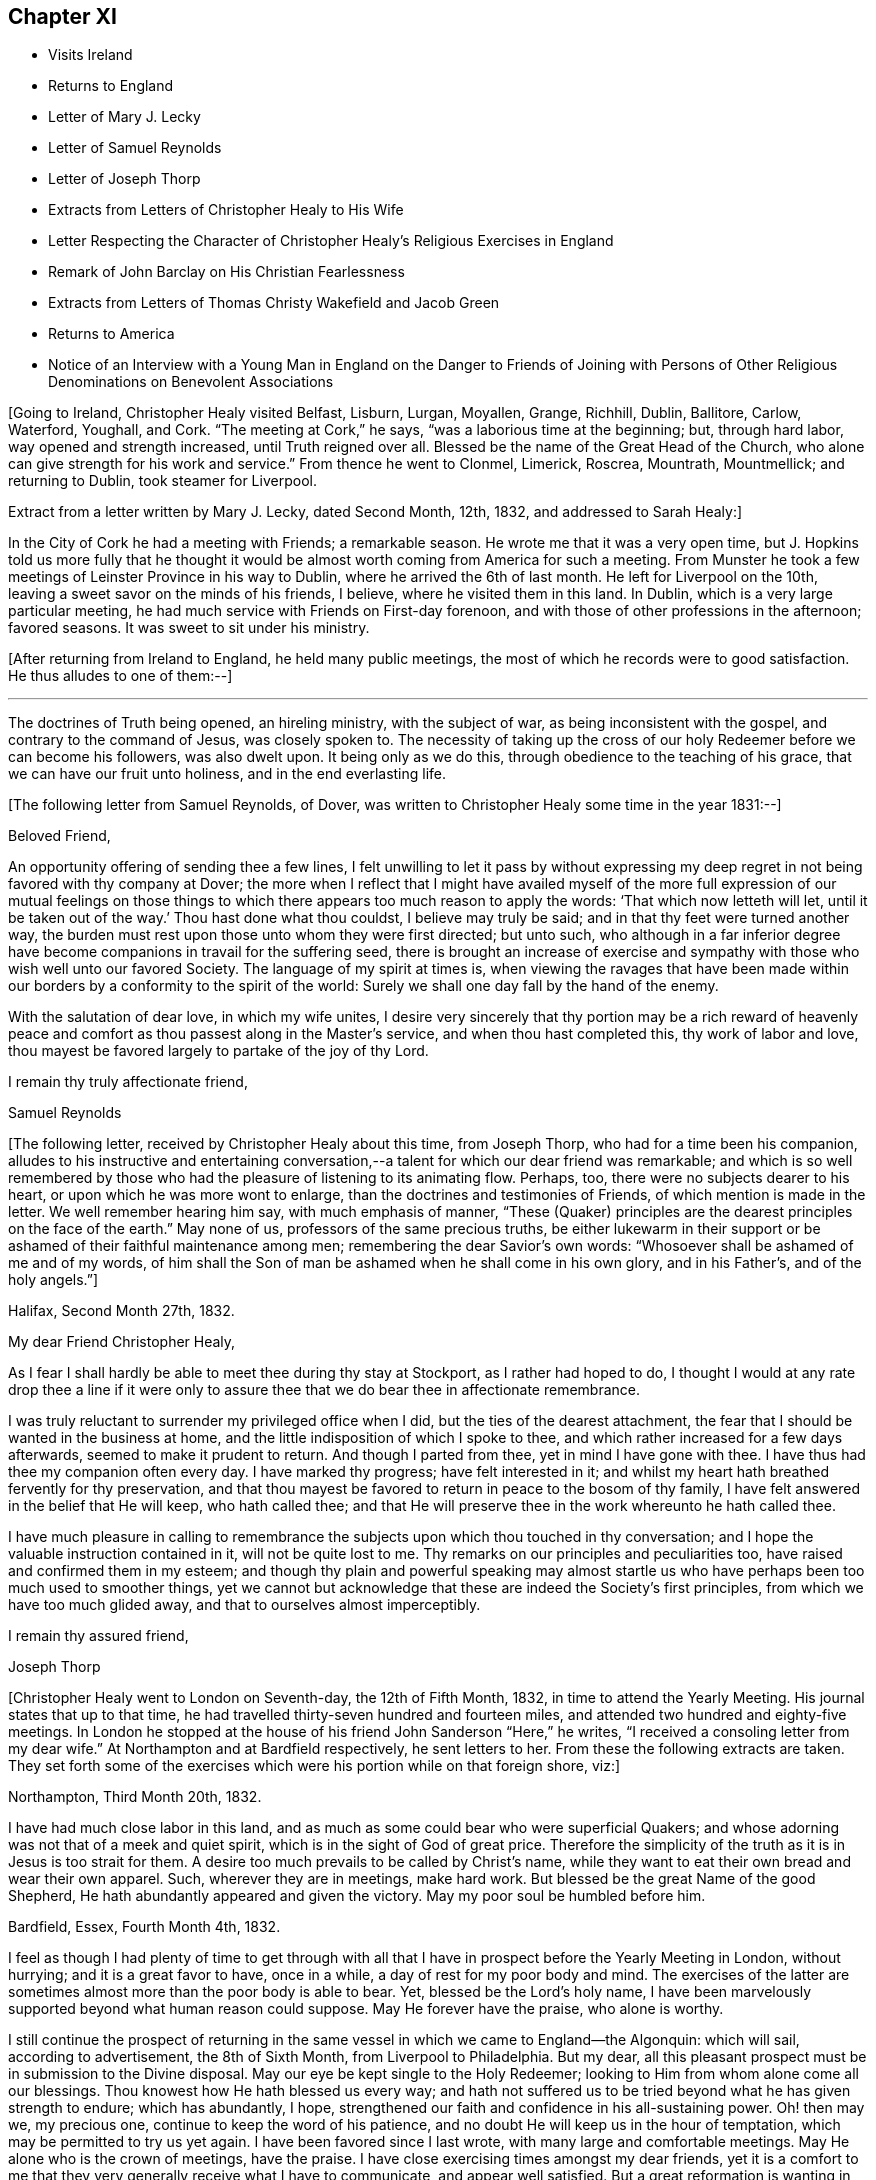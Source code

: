 == Chapter XI

[.chapter-synopsis]
* Visits Ireland
* Returns to England
* Letter of Mary J. Lecky
* Letter of Samuel Reynolds
* Letter of Joseph Thorp
* Extracts from Letters of Christopher Healy to His Wife
* Letter Respecting the Character of Christopher Healy`'s Religious Exercises in England
* Remark of John Barclay on His Christian Fearlessness
* Extracts from Letters of Thomas Christy Wakefield and Jacob Green
* Returns to America
* Notice of an Interview with a Young Man in England on the Danger to Friends of Joining with Persons of Other Religious Denominations on Benevolent Associations

+++[+++Going to Ireland, Christopher Healy visited Belfast, Lisburn, Lurgan, Moyallen, Grange,
Richhill, Dublin, Ballitore, Carlow, Waterford, Youghall, and Cork.
"`The meeting at Cork,`" he says, "`was a laborious time at the beginning; but,
through hard labor, way opened and strength increased, until Truth reigned over all.
Blessed be the name of the Great Head of the Church,
who alone can give strength for his work and service.`"
From thence he went to Clonmel, Limerick, Roscrea, Mountrath, Mountmellick;
and returning to Dublin, took steamer for Liverpool.

Extract from a letter written by Mary J. Lecky, dated Second Month, 12th,
1832, and addressed to Sarah Healy:]

[.embedded-content-document.letter]
--

In the City of Cork he had a meeting with Friends; a remarkable season.
He wrote me that it was a very open time,
but J. Hopkins told us more fully that he thought it would be
almost worth coming from America for such a meeting.
From Munster he took a few meetings of Leinster Province in his way to Dublin,
where he arrived the 6th of last month.
He left for Liverpool on the 10th, leaving a sweet savor on the minds of his friends,
I believe, where he visited them in this land.
In Dublin, which is a very large particular meeting,
he had much service with Friends on First-day forenoon,
and with those of other professions in the afternoon; favored seasons.
It was sweet to sit under his ministry.

--

+++[+++After returning from Ireland to England, he held many public meetings,
the most of which he records were to good satisfaction.
He thus alludes to one of them:--]

[.small-break]
'''

The doctrines of Truth being opened, an hireling ministry, with the subject of war,
as being inconsistent with the gospel, and contrary to the command of Jesus,
was closely spoken to.
The necessity of taking up the cross of our holy
Redeemer before we can become his followers,
was also dwelt upon.
It being only as we do this, through obedience to the teaching of his grace,
that we can have our fruit unto holiness, and in the end everlasting life.

[.offset]
+++[+++The following letter from Samuel Reynolds, of Dover,
was written to Christopher Healy some time in the year 1831:--]

[.embedded-content-document.letter]
--

[.salutation]
Beloved Friend,

An opportunity offering of sending thee a few lines,
I felt unwilling to let it pass by without expressing my deep
regret in not being favored with thy company at Dover;
the more when I reflect that I might have availed myself of the more
full expression of our mutual feelings on those things to which there
appears too much reason to apply the words:
'`That which now letteth will let,
until it be taken out of the way.`' Thou hast done what thou couldst,
I believe may truly be said; and in that thy feet were turned another way,
the burden must rest upon those unto whom they were first directed; but unto such,
who although in a far inferior degree have become
companions in travail for the suffering seed,
there is brought an increase of exercise and sympathy
with those who wish well unto our favored Society.
The language of my spirit at times is,
when viewing the ravages that have been made within our
borders by a conformity to the spirit of the world:
Surely we shall one day fall by the hand of the enemy.

With the salutation of dear love, in which my wife unites,
I desire very sincerely that thy portion may be a rich reward of heavenly
peace and comfort as thou passest along in the Master`'s service,
and when thou hast completed this, thy work of labor and love,
thou mayest be favored largely to partake of the joy of
thy Lord.

[.signed-section-closing]
I remain thy truly affectionate friend,

[.signed-section-signature]
Samuel Reynolds

--

+++[+++The following letter, received by Christopher Healy about this time, from Joseph Thorp,
who had for a time been his companion,
alludes to his instructive and entertaining conversation,--a
talent for which our dear friend was remarkable;
and which is so well remembered by those who had
the pleasure of listening to its animating flow.
Perhaps, too, there were no subjects dearer to his heart,
or upon which he was more wont to enlarge, than the doctrines and testimonies of Friends,
of which mention is made in the letter.
We well remember hearing him say, with much emphasis of manner,
"`These (Quaker) principles are the dearest principles on the face of the earth.`"
May none of us, professors of the same precious truths,
be either lukewarm in their support or be
ashamed of their faithful maintenance among men;
remembering the dear Savior`'s own words:
"`Whosoever shall be ashamed of me and of my words,
of him shall the Son of man be ashamed when he shall come in his own glory,
and in his Father`'s, and of the holy angels.`"]

[.embedded-content-document.letter]
--

[.signed-section-context-open]
Halifax, Second Month 27th, 1832.

[.salutation]
My dear Friend Christopher Healy,

As I fear I shall hardly be able to meet thee during thy stay at Stockport,
as I rather had hoped to do,
I thought I would at any rate drop thee a line if it were only to
assure thee that we do bear thee in affectionate remembrance.

I was truly reluctant to surrender my privileged office when I did,
but the ties of the dearest attachment,
the fear that I should be wanted in the business at home,
and the little indisposition of which I spoke to thee,
and which rather increased for a few days afterwards,
seemed to make it prudent to return.
And though I parted from thee, yet in mind I have gone with thee.
I have thus had thee my companion often every day.
I have marked thy progress; have felt interested in it;
and whilst my heart hath breathed fervently for thy preservation,
and that thou mayest be favored to return in peace to the bosom of thy family,
I have felt answered in the belief that He will keep, who hath called thee;
and that He will preserve thee in the work whereunto he hath called thee.

I have much pleasure in calling to remembrance the
subjects upon which thou touched in thy conversation;
and I hope the valuable instruction contained in it, will not be quite lost to me.
Thy remarks on our principles and peculiarities too,
have raised and confirmed them in my esteem;
and though thy plain and powerful speaking may almost startle
us who have perhaps been too much used to smoother things,
yet we cannot but acknowledge that these are indeed the Society`'s first principles,
from which we have too much glided away, and that to ourselves almost imperceptibly.

[.signed-section-closing]
I remain thy assured friend,

[.signed-section-signature]
Joseph Thorp

--

+++[+++Christopher Healy went to London on Seventh-day, the 12th of Fifth Month, 1832,
in time to attend the Yearly Meeting.
His journal states that up to that time,
he had travelled thirty-seven hundred and fourteen miles,
and attended two hundred and eighty-five meetings.
In London he stopped at the house of his friend John Sanderson "`Here,`" he writes,
"`I received a consoling letter from my dear wife.`"
At Northampton and at Bardfield respectively, he sent letters to her.
From these the following extracts are taken.
They set forth some of the exercises which were his portion while on that foreign shore,
viz:]

[.embedded-content-document.letter]
--

[.signed-section-context-open]
Northampton, Third Month 20th, 1832.

I have had much close labor in this land,
and as much as some could bear who were superficial Quakers;
and whose adorning was not that of a meek and quiet spirit,
which is in the sight of God of great price.
Therefore the simplicity of the truth as it is in Jesus is too strait for them.
A desire too much prevails to be called by Christ`'s name,
while they want to eat their own bread and wear their own apparel.
Such, wherever they are in meetings, make hard work.
But blessed be the great Name of the good Shepherd,
He hath abundantly appeared and given the victory. May my poor soul be humbled before him.

[.signed-section-context-open]
Bardfield, Essex, Fourth Month 4th, 1832.

I feel as though I had plenty of time to get through with all
that I have in prospect before the Yearly Meeting in London,
without hurrying; and it is a great favor to have, once in a while,
a day of rest for my poor body and mind.
The exercises of the latter are sometimes almost more than the poor body is able to bear.
Yet, blessed be the Lord`'s holy name,
I have been marvelously supported beyond what human reason could suppose.
May He forever have the praise, who alone is worthy.

I still continue the prospect of returning in the same
vessel in which we came to England--the Algonquin:
which will sail, according to advertisement, the 8th of Sixth Month,
from Liverpool to Philadelphia.
But my dear, all this pleasant prospect must be in submission to the Divine disposal.
May our eye be kept single to the Holy Redeemer;
looking to Him from whom alone come all our blessings.
Thou knowest how He hath blessed us every way;
and hath not suffered us to be tried beyond what he has given strength to endure;
which has abundantly, I hope,
strengthened our faith and confidence in his all-sustaining power.
Oh! then may we, my precious one, continue to keep the word of his patience,
and no doubt He will keep us in the hour of temptation,
which may be permitted to try us yet again.
I have been favored since I last wrote, with many large and comfortable meetings.
May He alone who is the crown of meetings, have the praise.
I have close exercising times amongst my dear friends,
yet it is a comfort to me that they very generally receive what I have to communicate,
and appear well satisfied.
But a great reformation is wanting in some.
May He that raised up our worthy forefathers in
this land to bear such precious testimonies,
open their eyes to see how they are departing from them.
Notwithstanding I have many painful and distressing
feelings about some not in the lowest rank,
yet my mind is at times comforted that there are some among the youth of both sexes,
who do see the danger; as well as many among the elder ones, who are, with my own soul,
saying, Lord arise for our help;
even thou who didst so clearly manifest thy will to our worthy forefathers,
and separated them from a dependence on forms without life;
and in a remarkable manner brought them forth to preach
in the demonstration of the Spirit and with power,
whereby many were added to the church.
May such days be known among us again, if it please Thee, our Holy Helper.

--

+++[+++The following letter addressed not to Christopher Healy,
but to other persons concerning him,
gives some insight into the nature of the testimony borne by our friend in England:--]

[.embedded-content-document.letter]
--

[.salutation]
My Dear Friends,

As we have each had an opportunity of reflecting upon the subjects of
discussion with our highly valued friend Christopher Healy,
myself for having been the means of their being introduced,
and you for the little reprimand which you thought me entitled to for so doing:
I feel inclined to cast before you,
in the pure freedom and precious feeling of love and unity,
some of my thoughts in meditating thereupon.
As to myself, considering how we are circumstanced,
I count it a privilege to have been made acquainted with his views on the subjects.
Perhaps to say that they correspond very much with some of my own original views,
may be almost too presuming.
His are so clear,
so apostolic and so truly consonant with the practice and usage of our early Friends,
that I cannot but admire them,
as well as delight in the hope that they are in the way of being revived amongst us,
the nation through.

Perhaps there may be many, who with you do not admire,
nor hardly know how to bear his plain dealing with us on the subject, but it is,
I verily believe, in the way of his gift;
which I find is exercised among Friends in a conversational, not a ministerial way,
out of meetings.
And does not the precious feeling of life and power frequently, yea for the most part,
accompany these his communications?
My impression is that it does, at least wherever I have been in his company,
which has been as much as six or seven times, or more, both in and out of meetings.
Fast days, the holding the office of special constable,
and attendance of missionary meetings, etc., I have heard him equally plain upon,
and equally convincing to me;
though at the same time condemning some of my own practices.
But what then!
We must not rest there.
If our judgment has been warped by the example of others,
or even that we have erred in our own--for the deceiver,
as some of us know by long and very dear-bought experience,
hath many ways of transforming himself--even under the most upright intentions,
and in the truest sincerity of desire,
to be dedicated to the service of Him whom to know (from the deceit) is life eternal.

Therefore, methinks,
that all this very plain dealing of our beloved and honored friend and elder
in the Truth (of which surely he is one among the valiants in our day) will
not hurt or hinder the growth of the precious lowly plant of renown in us,
no not in any of us old or young.
Nay, has it not already been to some of us like a digging about,
in order to clear the spurious growth from the root? Which I desire may be the case;
and that the root may be watered with the refreshing streams from Zion`'s hill,
so that we may grow and bring forth abundant fruit to the praise of the good Husbandman,
etc.

[.signed-section-closing]
Your affectionate friend,

[.signed-section-signature]
J+++.+++ W.

[.signed-section-context-close]
Third Month, 1832.

--

+++[+++Alexander Dirkin related that when he was in England,
and conversing with the late John Barclay about Christopher Healy, John remarked,
"`that Christopher was the right kind of a man to come there on a religious visit,
for he was not afraid to challenge a Peter or a Paul, and to say, "`Thou art the man.`"

The following are extracts from letters which were addressed to Christopher Healy,
before he left England, according to their respective dates:--]

[.embedded-content-document.letter]
--

[.signed-section-context-open]
Moyallen, 5th of First Month, 1832

We indeed stand in need of help and support in this place of trial and discouragement.
Indeed it abounds every way,
and at times appears as if the flood would not only overflow the banks,
but carry away the ramparts, and leave little behind.
My dear children, intend to add a little to this letter,
so must bid thee farewell in the love of the gospel, and am with dear love to thee,
and thy companion, thy affectionate friend,

[.signed-section-signature]
Thomas Christy Wakefield

--

[.embedded-content-document.letter]
--

[.signed-section-context-open]
Trumery, Fifth Month 4th, 1832

[.salutation]
Dear Friend:

I received thy acceptable letter, which satisfied my desire,
for before I got it I was very anxious to know when
thou intended to return to thy native country,
believing it would be the time for me, if liberated by my Yearly Meeting,
to proceed on my prospect of visiting your land; and the way seems now open for me,
and I trust I can be ready, if all is well, to meet thee in Liverpool,
the 8th of Sixth Month, as thou proposes.
It is a great comfort to me and my family the prospect
of having thy company across the great deep.
When thou wast in our parts I felt nearly united to thee.
I hope thou hast got comfortably through thy important mission in Europe,
and feels the reward of peace.
I hope you may have as agreeable a Yearly Meeting as we had in Dublin.
I believe it might be said in measure, as formerly, the Lord`'s power was over all,
which is the crown of all religious assemblies.
I trust this may be your experience--that all
crowns may be cast down at his sacred footstool,
that He only and alone may be exalted.
There felt to me, when I was in London last year,
a great deal of the worldly wisdom and head knowledge amongst the members of our Society,
that I was afraid they were not taught in Christ`'s self-denying school.
I hope thou may not see nor feel this among you this year.
It was very painful to me, and would be I am sure to thee.
With earnest desires for our preservation in every good word and work,
I conclude with dear love to thee, in which my dear wife and children unite;
and am thy affectionate friend,

[.signed-section-signature]
Jacob Green

--

+++[+++Several letters are preserved among Christopher Healy`'s papers, from different Friends,
expressive of their interest in his labors in Great Britain,
and of unity with the plain dealing he was drawn into during his visit among them.
At a Monthly Meeting where he was present,
he spoke pretty fully on the dangers which attended Friends joining with persons of
other religious denominations in associations for promoting benevolent objects;
using such texts as, "`Strangers have devoured his strength, and he knoweth it not.`"
The clerk of the Monthly Meeting was a youngish man of great natural abilities.
After meeting, he requested an interview with Christopher, saying,
their views were not alike on some points.
At this interview he proceeded at some length,
and with much eloquence to set forth the public benefits and
the opportunities of disseminating Friends`' doctrines,
etc., that would arise from the course some were pursuing.

When he had finished, Christopher asked him a few questions:
"`Are the views and practices of the Episcopalians the same now as they were
in the days of George Fox and our early Friends?`" "`They are.`"

"`Dost thou believe that George Fox and our early Friends were
led out from these things by the Spirit of Truth?`" "`Yes, I do.`"

"`Dost thou believe the same Spirit of Truth would lead us into that, now,
out of which it formerly led us?`"

The man`'s head drooped, and he sat without answering.

They parted pleasantly, and after Christopher Healy`'s return to this country,
he received a letter from the clerk,
stating that the few words uttered by him at that
interview were the first thing that had opened his eyes,
and led to a change in his views.

[.offset]
Diary resumed:]

First-day morning, Fifth Month, 13th.--Attended Grace-Church Street meeting.
Afternoon, that of Devonshire house.
Second-day, the Yearly Meeting of Ministers and Elders.
I informed this meeting that I believed my labors and
services were near a close in this land;
and that my prospect was, if my way continued to remain open,
and with the blessing of heaven,
to return to my family and friends soon after the Yearly Meeting.
The meeting thereupon appointed a committee to produce a certificate for that purpose;
which was done.
At this Yearly Meeting, Stephen Grellet, John Wilbur, Charles Osborne,
and myself were in attendance from America.
The meeting was favored, particularly at the conclusion;
and Friends parted in the love of the great Head of the Church.
On the Seventh day of the week, went to Tottenham.
First-day morning attended Friends`' meeting there.
In the afternoon rode to Hitchin, twenty-seven miles from London.
Second-day pursued our way towards Liverpool, the place proposed to embark.
Third-day took stage to Manchester, and thence to Liverpool.
Fourth-day rested.
Here I met with my dear friend Jacob Green, from Ireland,
who was going to America on a religious visit.
The thought of having each other`'s company over the sea was mutually pleasant.
Fifth-day attended meeting at Liverpool.
This parting opportunity was refreshing to many of our minds.
The Great Shepherd had cemented many of our hearts together;
and though we now had to part, yet the remembrance of each other in the Lord, I trust,
will not soon be forgotten by us.

On the morning of the 8th of Sixth Month, 1832, being the Sixth of the week,
we went on board the ship Algonquin, bound for Philadelphia, Thomas Cropper, master.

[.small-break]
'''

+++[+++Christopher Healy and his friend Jacob Green were the only cabin passengers.
They held meetings through the course of the voyage,
to which many of the steerage passengers came.
While on the passage homeward he thus writes:]

[.small-break]
'''

My mind is comforted in looking over my visit to England and Ireland;
and the prospect is pleasant also in looking towards home, to my dear wife and children,
as well as many of my dear friends.
Oh may I be humbled in thanksgiving and praise to Him,
who rules the winds and on the ocean rides; the only preserver of men.

(Again):

First-day, the ship rolled so, that we could not have a meeting.
But I humbly trust my mind was preserved in submission to the Divine will.
How true is that Holy Scripture testimony, "`Thou wilt keep him in perfect peace,
whose mind is stayed on thee, because he trusteth in thee.`"
Oh may this be my happy case!
Then will all things work together for good, and the Lord will have the praise,
who alone is worthy.

And again, Sixth Month, 25th:

The wind increased and the sea rose, tossing the ship very much.
26th.--The wind strong, and the sea very high.
Oh the awfulness of the great deep!
The sea continuing to increase, a part of the vessel and rigging was carried away.
Never did mine eyes behold greater wonders on the rolling, foaming deep, than this day.
We got but very little sleep.
My trust was in the Lord alone;
who could command the winds and the mighty sea that so greatly raged and roared.

Again, Seventh Month, 16th:

We are now about one hundred and fifty miles from the capes.
The weather warm and pleasant.
May we be thankful to the Lord for his many favors.
Some of our steerage passengers having a longer voyage than they expected,
are getting scant of provisions; which must be proving to them.
But a hope is entertained that a fair wind will soon spring up, which,
with the favor of heaven, may soon bring us to our desired port.
But of ourselves we can do nothing.
May we, under an humbling sense thereof, look to Him who created the winds and the seas,
and rules them at his pleasure.

[.small-break]
'''

+++[+++Our dear friend finally reached his home on the 21st of Seventh Month, 1832,
and found his wife and family well, "`which,`" as he records,
"`was cause of humble thankfulness of soul before the Lord,
who had been pleased to put forth, to go before, and to bring again in peace.
Taking a retrospective view of my late visit, I feel great peace of mind;
though mourning and lamentation were my portion very
often while travelling in those foreign lands.`"]
